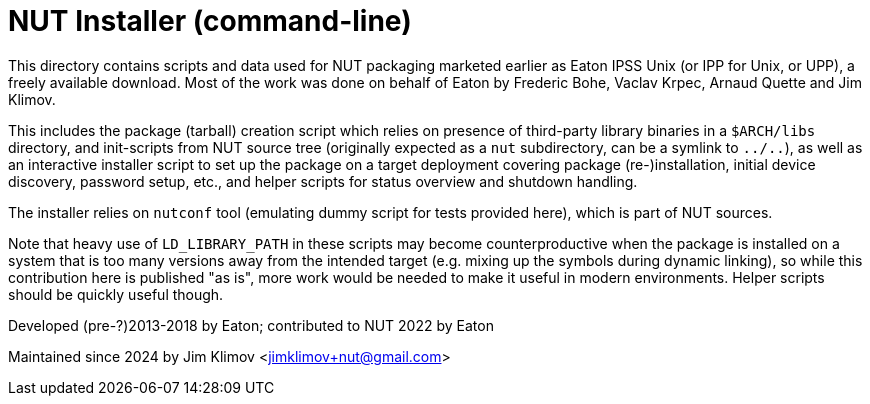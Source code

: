 NUT Installer (command-line)
============================

This directory contains scripts and data used for NUT packaging
marketed earlier as Eaton IPSS Unix (or IPP for Unix, or UPP),
a freely available download. Most of the work was done on behalf
of Eaton by Frederic Bohe, Vaclav Krpec, Arnaud Quette and Jim Klimov.

This includes the package (tarball) creation script which relies on
presence of third-party library binaries in a `$ARCH/libs` directory,
and init-scripts from NUT source tree (originally expected as a `nut`
subdirectory, can be a symlink to `../..`), as well as an interactive
installer script to set up the package on a target deployment covering
package (re-)installation, initial device discovery, password setup,
etc., and helper scripts for status overview and shutdown handling.

The installer relies on `nutconf` tool (emulating dummy script for
tests provided here), which is part of NUT sources.

Note that heavy use of `LD_LIBRARY_PATH` in these scripts may become
counterproductive when the package is installed on a system that is
too many versions away from the intended target (e.g. mixing up the
symbols during dynamic linking), so while this contribution here is
published "as is", more work would be needed to make it useful in
modern environments. Helper scripts should be quickly useful though.

Developed (pre-?)2013-2018 by Eaton; contributed to NUT 2022 by Eaton

Maintained since 2024 by Jim Klimov <jimklimov+nut@gmail.com>
